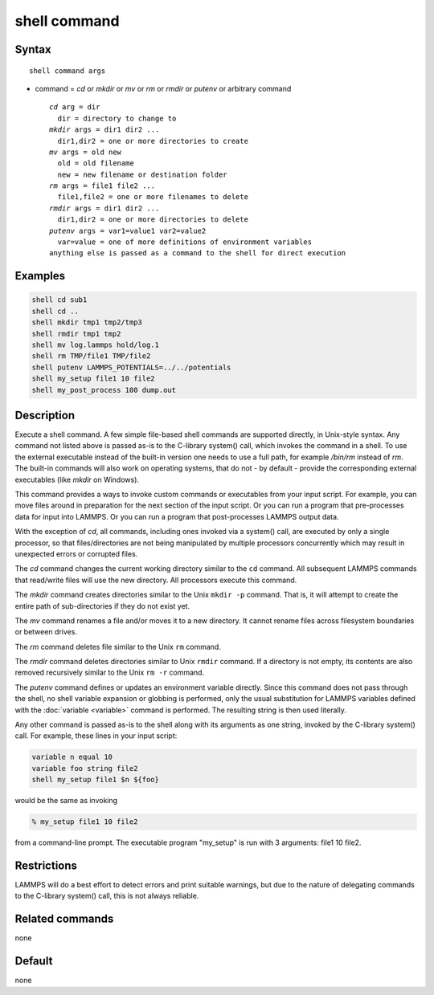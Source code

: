 .. index:: shell

shell command
=============

Syntax
""""""

.. parsed-literal::

   shell command args

* command = *cd* or *mkdir* or *mv* or *rm* or *rmdir* or *putenv* or arbitrary command

  .. parsed-literal::

       *cd* arg = dir
         dir = directory to change to
       *mkdir* args = dir1 dir2 ...
         dir1,dir2 = one or more directories to create
       *mv* args = old new
         old = old filename
         new = new filename or destination folder
       *rm* args = file1 file2 ...
         file1,file2 = one or more filenames to delete
       *rmdir* args = dir1 dir2 ...
         dir1,dir2 = one or more directories to delete
       *putenv* args = var1=value1 var2=value2
         var=value = one of more definitions of environment variables
       anything else is passed as a command to the shell for direct execution

Examples
""""""""

.. code-block:: LAMMPS

   shell cd sub1
   shell cd ..
   shell mkdir tmp1 tmp2/tmp3
   shell rmdir tmp1 tmp2
   shell mv log.lammps hold/log.1
   shell rm TMP/file1 TMP/file2
   shell putenv LAMMPS_POTENTIALS=../../potentials
   shell my_setup file1 10 file2
   shell my_post_process 100 dump.out

Description
"""""""""""

Execute a shell command.  A few simple file-based shell commands are
supported directly, in Unix-style syntax.  Any command not listed
above is passed as-is to the C-library system() call, which invokes
the command in a shell.  To use the external executable instead of
the built-in version one needs to use a full path, for example
*/bin/rm* instead of *rm*.  The built-in commands will also work
on operating systems, that do not - by default - provide the
corresponding external executables (like *mkdir* on Windows).

This command provides a ways to invoke custom commands or executables
from your input script.  For example, you can move files around in
preparation for the next section of the input script.  Or you can run a
program that pre-processes data for input into LAMMPS.  Or you can run a
program that post-processes LAMMPS output data.

With the exception of *cd*, all commands, including ones invoked via a
system() call, are executed by only a single processor, so that
files/directories are not being manipulated by multiple processors
concurrently which may result in unexpected errors or corrupted files.

The *cd* command changes the current working directory similar to
the ``cd`` command.  All subsequent LAMMPS commands that read/write files
will use the new directory.  All processors execute this command.

The *mkdir* command creates directories similar to the Unix ``mkdir -p``
command.  That is, it will attempt to create the entire path of
sub-directories if they do not exist yet.

The *mv* command renames a file and/or moves it to a new directory.
It cannot rename files across filesystem boundaries or between drives.

The *rm* command deletes file similar to the Unix ``rm`` command.

The *rmdir* command deletes directories similar to Unix ``rmdir`` command.
If a directory is not empty, its contents are also removed recursively
similar to the Unix ``rm -r`` command.

The *putenv* command defines or updates an environment variable directly.
Since this command does not pass through the shell, no shell variable
expansion or globbing is performed, only the usual substitution for
LAMMPS variables defined with the :doc:`variable <variable>` command is
performed.  The resulting string is then used literally.

Any other command is passed as-is to the shell along with its arguments as
one string, invoked by the C-library system() call.  For example,
these lines in your input script:

.. code-block:: LAMMPS

   variable n equal 10
   variable foo string file2
   shell my_setup file1 $n ${foo}

would be the same as invoking

.. code-block:: bash

   % my_setup file1 10 file2

from a command-line prompt.  The executable program "my_setup" is run
with 3 arguments: file1 10 file2.

Restrictions
""""""""""""

LAMMPS will do a best effort to detect errors and print suitable
warnings, but due to the nature of delegating commands to the C-library
system() call, this is not always reliable.

Related commands
""""""""""""""""

none


Default
"""""""

none
